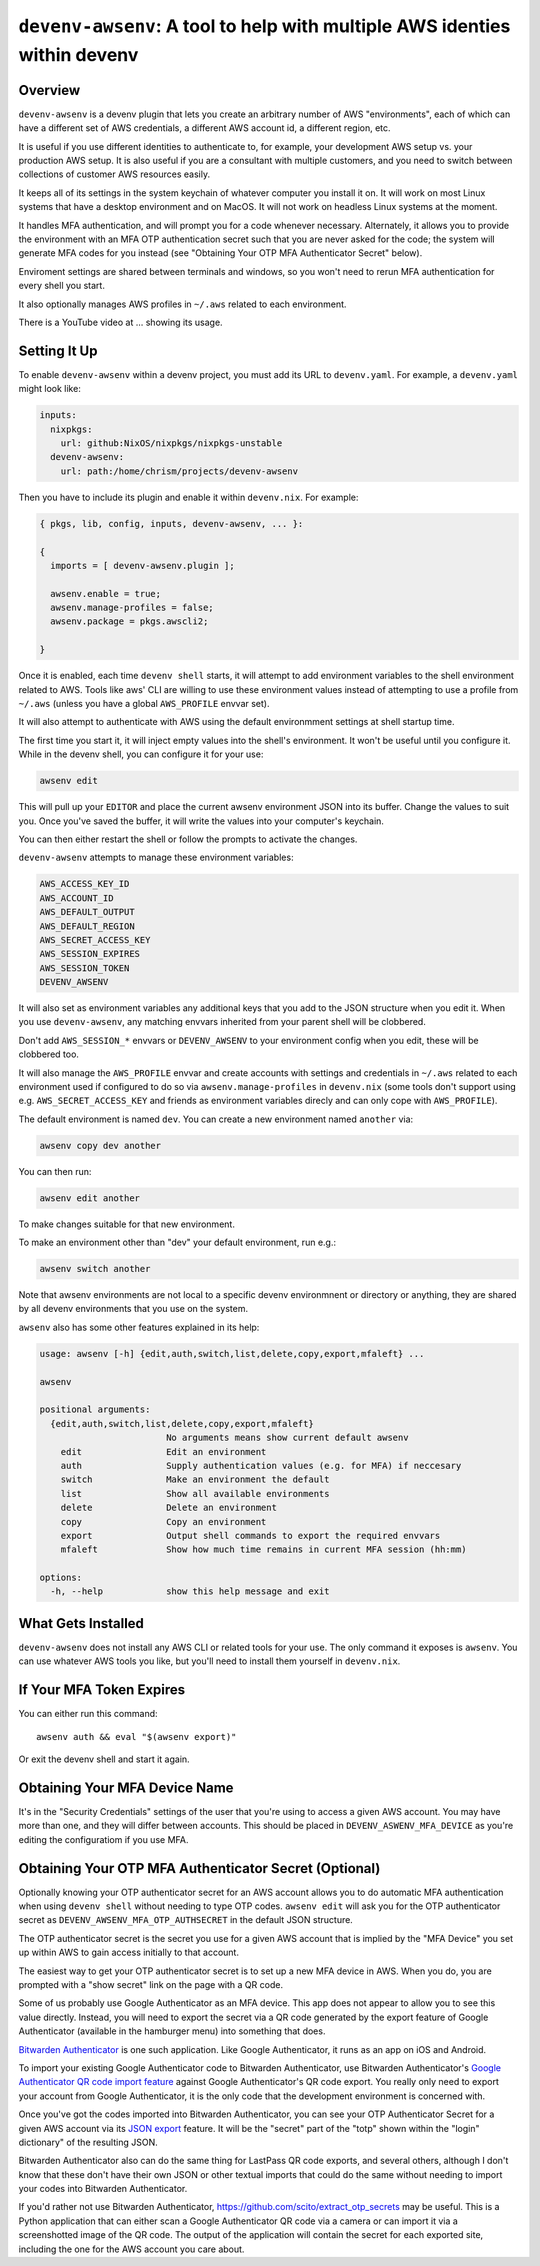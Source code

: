 ============================================================================
 ``devenv-awsenv``: A tool to help with multiple AWS identies within devenv
============================================================================

Overview
--------

``devenv-awsenv`` is a devenv plugin that lets you create an arbitrary number
of AWS "environments", each of which can have a different set of AWS
credentials, a different AWS account id, a different region, etc.

It is useful if you use different identities to authenticate to, for example,
your development AWS setup vs. your production AWS setup. It is also useful if
you are a consultant with multiple customers, and you need to switch between
collections of customer AWS resources easily.

It keeps all of its settings in the system keychain of whatever computer you
install it on.  It will work on most Linux systems that have a desktop
environment and on MacOS.  It will not work on headless Linux systems at the
moment.

It handles MFA authentication, and will prompt you for a code whenever
necessary. Alternately, it allows you to provide the environment with an MFA
OTP authentication secret such that you are never asked for the code; the
system will generate MFA codes for you instead (see "Obtaining Your OTP MFA
Authenticator Secret" below).

Enviroment settings are shared between terminals and windows, so you won't need
to rerun MFA authentication for every shell you start.

It also optionally manages AWS profiles in ``~/.aws`` related to each environment.

There is a YouTube video at ... showing its usage.

Setting It Up
-------------

To enable ``devenv-awsenv`` within a devenv project, you must add its URL to
``devenv.yaml``.  For example, a ``devenv.yaml`` might look like:

.. code-block:: yaml

   inputs:
     nixpkgs:
       url: github:NixOS/nixpkgs/nixpkgs-unstable
     devenv-awsenv:
       url: path:/home/chrism/projects/devenv-awsenv

Then you have to include its plugin and enable it within ``devenv.nix``.  For
example:

.. code-block:: nix

   { pkgs, lib, config, inputs, devenv-awsenv, ... }:

   {
     imports = [ devenv-awsenv.plugin ];

     awsenv.enable = true;
     awsenv.manage-profiles = false;
     awsenv.package = pkgs.awscli2;

   }

Once it is enabled, each time ``devenv shell`` starts, it will attempt to add
environment variables to the shell environment related to AWS.  Tools like aws'
CLI are willing to use these environment values instead of attempting to use a
profile from ``~/.aws`` (unless you have a global ``AWS_PROFILE`` envvar set).

It will also attempt to authenticate with AWS using the default environmment
settings at shell startup time.

The first time you start it, it will inject empty values into the shell's
environment.  It won't be useful until you configure it.  While in the devenv
shell, you can configure it for your use:

.. code-block::

   awsenv edit

This will pull up your ``EDITOR`` and place the current awsenv environment JSON
into its buffer.  Change the values to suit you.  Once you've saved the buffer,
it will write the values into your computer's keychain.

You can then either restart the shell or follow the prompts to activate the
changes.

``devenv-awsenv`` attempts to manage these environment variables:

.. code-block::

   AWS_ACCESS_KEY_ID
   AWS_ACCOUNT_ID
   AWS_DEFAULT_OUTPUT
   AWS_DEFAULT_REGION
   AWS_SECRET_ACCESS_KEY
   AWS_SESSION_EXPIRES
   AWS_SESSION_TOKEN
   DEVENV_AWSENV

It will also set as environment variables any additional keys that you add to
the JSON structure when you edit it.  When you use ``devenv-awsenv``, any
matching envvars inherited from your parent shell will be clobbered.

Don't add ``AWS_SESSION_*`` envvars or ``DEVENV_AWSENV`` to your environment
config when you edit, these will be clobbered too.

It will also manage the ``AWS_PROFILE`` envvar and create accounts with
settings and credentials in ``~/.aws`` related to each environment used if
configured to do so via ``awsenv.manage-profiles`` in ``devenv.nix`` (some
tools don't support using e.g. ``AWS_SECRET_ACCESS_KEY`` and friends as
environment variables direcly and can only cope with ``AWS_PROFILE``).

The default environment is named ``dev``.  You can create a new environment
named ``another`` via:

.. code-block::

   awsenv copy dev another

You can then run:

.. code-block::

   awsenv edit another

To make changes suitable for that new environment.

To make an environment other than "dev" your default environment, run e.g.:

.. code-block::

   awsenv switch another

Note that awsenv environments are not local to a specific devenv environmnent or directory or anything,
they are shared by all devenv environments that you use on the system.

``awsenv`` also has some other features explained in its help:

.. code-block::

   usage: awsenv [-h] {edit,auth,switch,list,delete,copy,export,mfaleft} ...

   awsenv

   positional arguments:
     {edit,auth,switch,list,delete,copy,export,mfaleft}
                           No arguments means show current default awsenv
       edit                Edit an environment
       auth                Supply authentication values (e.g. for MFA) if neccesary
       switch              Make an environment the default
       list                Show all available environments
       delete              Delete an environment
       copy                Copy an environment
       export              Output shell commands to export the required envvars
       mfaleft             Show how much time remains in current MFA session (hh:mm)

   options:
     -h, --help            show this help message and exit

What Gets Installed
-------------------

``devenv-awsenv`` does not install any AWS CLI or related tools for your use.
The only command it exposes is ``awsenv``.  You can use whatever AWS tools you
like, but you'll need to install them yourself in ``devenv.nix``.

If Your MFA Token Expires
-------------------------

You can either run this command::

  awsenv auth && eval "$(awsenv export)"

Or exit the devenv shell and start it again.

Obtaining Your MFA Device Name
------------------------------

It's in the "Security Credentials" settings of the user that you're using to
access a given AWS account.  You may have more than one, and they will differ
between accounts.  This should be placed in ``DEVENV_ASWENV_MFA_DEVICE`` as
you're editing the configuratiom if you use MFA.
   
Obtaining Your OTP MFA Authenticator Secret (Optional)
--------------------------------------------------------

Optionally knowing your OTP authenticator secret for an AWS account allows you
to do automatic MFA authentication when using ``devenv shell`` without needing
to type OTP codes.  ``awsenv edit`` will ask you for the OTP authenticator
secret as ``DEVENV_AWSENV_MFA_OTP_AUTHSECRET`` in the default JSON structure.

The OTP authenticator secret is the secret you use for a given AWS account that
is implied by the "MFA Device" you set up within AWS to gain access initially
to that account.

The easiest way to get your OTP authenticator secret is to set up a new MFA
device in AWS.  When you do, you are prompted with a "show secret" link on the
page with a QR code.

Some of us probably use Google Authenticator as an MFA device.  This app does
not appear to allow you to see this value directly.  Instead, you will need to
export the secret via a QR code generated by the export feature of Google
Authenticator (available in the hamburger menu) into something that does.

`Bitwarden Authenticator <https://bitwarden.com/help/bitwarden-authenticator/>`_
is one such application.  Like Google Authenticator, it runs as an app on iOS
and Android.

To import your existing Google Authenticator code to Bitwarden Authenticator,
use Bitwarden Authenticator's `Google Authenticator QR code import feature
<https://bitwarden.com/help/authenticator-import-export/>`_ against Google
Authenticator's QR code export.  You really only need to export your
account from Google Authenticator, it is the only code that the development
environment is concerned with.

Once you've got the codes imported into Bitwarden Authenticator, you can see
your OTP Authenticator Secret for a given AWS account via its
`JSON export <https://bitwarden.com/help/authenticator-import-export/>`_ feature.  It will
be the "secret" part of the "totp" shown within the "login" dictionary" of the
resulting JSON.

Bitwarden Authenticator also can do the same thing for LastPass QR code
exports, and several others, although I don't know that these don't have their
own JSON or other textual imports that could do the same without needing to
import your codes into Bitwarden Authenticator.

If you'd rather not use Bitwarden Authenticator,
https://github.com/scito/extract_otp_secrets may be useful.  This is a Python
application that can either scan a Google Authenticator QR code via a camera or
can import it via a screenshotted image of the QR code.  The output of the
application will contain the secret for each exported site, including the one
for the AWS account you care about.
